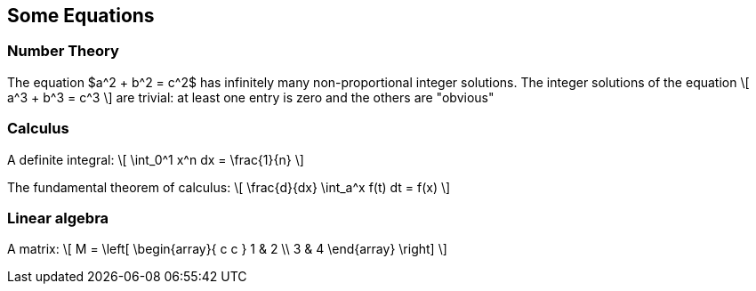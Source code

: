 == Some Equations


=== Number Theory

The equation
$a^2 + b^2 = c^2$ has infinitely many
non-proportional integer solutions.
The integer solutions of the equation
\[
  a^3 + b^3 = c^3
\]
are trivial: at least one entry is
zero and the others are "obvious"

=== Calculus

A definite integral:
\[
  \int_0^1 x^n dx = \frac{1}{n}
\]

The fundamental theorem of calculus:
\[
   \frac{d}{dx} \int_a^x f(t) dt = f(x)
 \]

=== Linear algebra

A matrix:
\[
M = \left[
  \begin{array}{ c c }
	 1 & 2 \\
	 3 & 4
  \end{array} \right]
\]
